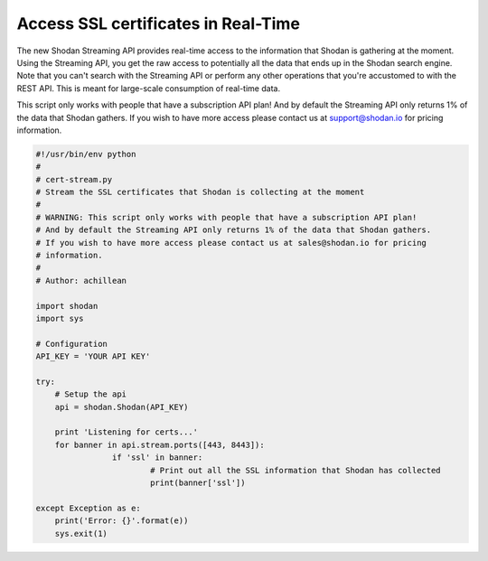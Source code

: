 Access SSL certificates in Real-Time
------------------------------------

The new Shodan Streaming API provides real-time access to the information that Shodan is gathering at the moment.
Using the Streaming API, you get the raw access to potentially all the data that ends up in the Shodan search engine.
Note that you can't search with the Streaming API or perform any other operations that you're accustomed to with
the REST API. This is meant for large-scale consumption of real-time data.

This script only works with people that have a subscription API plan!
And by default the Streaming API only returns 1% of the data that Shodan gathers.
If you wish to have more access please contact us at support@shodan.io for pricing
information.

.. code-block:: python

	#!/usr/bin/env python
	#
	# cert-stream.py
	# Stream the SSL certificates that Shodan is collecting at the moment
	#
	# WARNING: This script only works with people that have a subscription API plan!
	# And by default the Streaming API only returns 1% of the data that Shodan gathers.
	# If you wish to have more access please contact us at sales@shodan.io for pricing
	# information.
	#
	# Author: achillean

	import shodan
	import sys

	# Configuration
	API_KEY = 'YOUR API KEY'

	try:
	    # Setup the api
	    api = shodan.Shodan(API_KEY)

	    print 'Listening for certs...'
	    for banner in api.stream.ports([443, 8443]):
			if 'ssl' in banner:
				# Print out all the SSL information that Shodan has collected
				print(banner['ssl'])
	    
	except Exception as e:
	    print('Error: {}'.format(e))
	    sys.exit(1)
